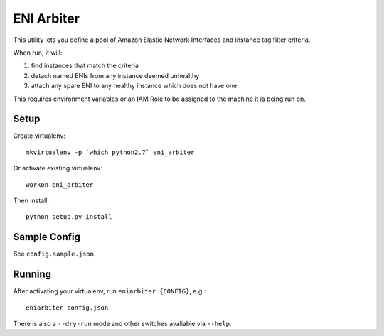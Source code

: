 ===========
ENI Arbiter
===========

This utility lets you define a pool of Amazon Elastic Network Interfaces and instance tag filter criteria.

When run, it will:

#. find instances that match the criteria
#. detach named ENIs from any instance deemed unhealthy
#. attach any spare ENI to any healthy instance which does not have one

This requires environment variables or an IAM Role to be assigned to the machine it is being run on.

Setup
-----

Create virtualenv::

  mkvirtualenv -p `which python2.7` eni_arbiter

Or activate existing virtualenv::

  workon eni_arbiter

Then install::

  python setup.py install

Sample Config
-------------

See ``config.sample.json``.

Running
-------

After activating your virtualenv, run ``eniarbiter {CONFIG}``, e.g.::

	eniarbiter config.json

There is also a ``--dry-run`` mode and other switches avaliable via ``--help``.
